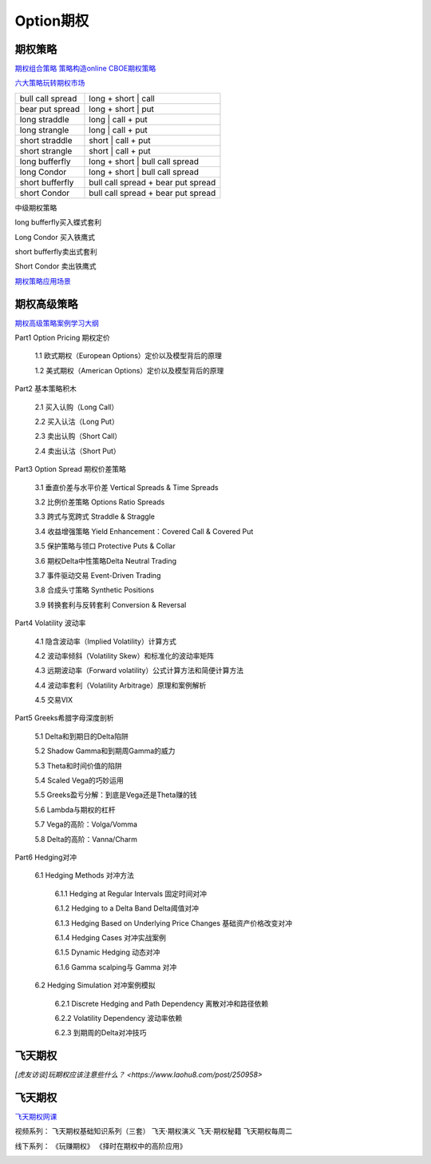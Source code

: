 ========================================
Option期权
========================================


期权策略
-----------------

`期权组合策略 <http://www.360doc.com/content/15/0209/03/21371159_447358106.shtml>`_
`策略构造online <http://optioncreator.com/>`_
`CBOE期权策略 <https://www.cboe.com/strategies>`_

`六大策略玩转期权市场 <http://finance.sina.com.cn/option/knowledge/2019-04-24/doc-ihvhiewr7906850.shtml>`_



.. image:: pic/200323_optionStrategy.jpg

=================   ==================================
bull call spread    long + short | call
bear put spread     long + short | put

long straddle       long  | call + put
long strangle       long  | call + put
short straddle      short | call + put
short strangle      short | call + put

long  bufferfly     long + short | bull call spread
long  Condor        long + short | bull call spread

short bufferfly     bull call spread + bear put spread
short Condor        bull call spread + bear put spread
=================   ==================================

中级期权策略

.. image:: pic/200323_optionStrategy2.jpg

.. image:: pic/200323_optionStrategy3.jpg

long  bufferfly买入蝶式套利

.. image:: https://xqimg.imedao.com/15db6ea1c96ecac3fdc37801.jpg!custom660.jpg


Long Condor 买入铁鹰式

.. image:: https://xqimg.imedao.com/15db6ea1c9fecad3fd153519.jpg!custom660.jpg


short bufferfly卖出式套利

.. image:: https://xqimg.imedao.com/15db6ea1ce1ef0c3fe6dec70.jpg!custom660.jpg


Short Condor 卖出铁鹰式

.. image:: https://xqimg.imedao.com/15db6ea1c82ecab3fc9e48bf.jpg!custom660.jpg




`期权策略应用场景 <https://xueqiu.com/5334398458/90110262>`_

.. image:: https://xqimg.imedao.com/15db6ea1aecebb03fe5679ff.jpg!custom660.jpg
.. image:: https://xqimg.imedao.com/15db6ea1ae3ed073fd3fbc3d.jpg!custom660.jpg


期权高级策略
----------------------------

`期权高级策略案例学习大纲 <https://mp.weixin.qq.com/s/lB1Sf6xfipZY1F3JGFdaAw>`_


Part1  Option Pricing 期权定价

    1.1 欧式期权（European Options）定价以及模型背后的原理

    1.2 美式期权（American Options）定价以及模型背后的原理



Part2  基本策略积木

    2.1 买入认购（Long Call）

    2.2 买入认沽（Long Put）

    2.3 卖出认购（Short Call）

    2.4 卖出认沽（Short Put）



Part3  Option Spread 期权价差策略

    3.1  垂直价差与水平价差 Vertical Spreads & Time Spreads

    3.2  比例价差策略 Options Ratio Spreads

    3.3  跨式与宽跨式 Straddle & Straggle

    3.4  收益增强策略 Yield Enhancement：Covered Call & Covered Put

    3.5  保护策略与领口 Protective Puts & Collar

    3.6  期权Delta中性策略Delta Neutral Trading

    3.7  事件驱动交易 Event-Driven Trading

    3.8  合成头寸策略  Synthetic Positions

    3.9  转换套利与反转套利  Conversion & Reversal



Part4  Volatility 波动率

    4.1  隐含波动率（Implied Volatility）计算方式

    4.2  波动率倾斜（Volatility Skew）和标准化的波动率矩阵

    4.3  远期波动率（Forward volatility）公式计算方法和简便计算方法

    4.4  波动率套利（Volatility Arbitrage）原理和案例解析

    4.5  交易VIX



Part5  Greeks希腊字母深度剖析

    5.1  Delta和到期日的Delta陷阱

    5.2  Shadow Gamma和到期周Gamma的威力

    5.3  Theta和时间价值的陷阱

    5.4  Scaled Vega的巧妙运用

    5.5  Greeks盈亏分解：到底是Vega还是Theta赚的钱

    5.6  Lambda与期权的杠杆

    5.7  Vega的高阶：Volga/Vomma

    5.8  Delta的高阶：Vanna/Charm



Part6  Hedging对冲

    6.1   Hedging Methods 对冲方法

        6.1.1 Hedging at Regular Intervals 固定时间对冲

        6.1.2 Hedging to a Delta Band Delta阈值对冲

        6.1.3 Hedging Based on Underlying Price Changes 基础资产价格改变对冲

        6.1.4 Hedging Cases 对冲实战案例

        6.1.5 Dynamic Hedging 动态对冲

        6.1.6 Gamma scalping与 Gamma 对冲

    6.2  Hedging Simulation 对冲案例模拟

        6.2.1  Discrete Hedging and Path Dependency 离散对冲和路径依赖

        6.2.2  Volatility Dependency 波动率依赖

        6.2.3  到期周的Delta对冲技巧


飞天期权
-----------------

`[虎友访谈]玩期权应该注意些什么？ <https://www.laohu8.com/post/250958>`


飞天期权
-----------------

`飞天期权网课 <https://appEU0AcIPx2046.h5.xiaoeknow.com>`_

视频系列：
飞天期权基础知识系列（三套）
飞天·期权演义
飞天·期权秘籍
飞天期权每周二

线下系列：
《玩赚期权》
《择时在期权中的高阶应用》

.. image:: pic/200324_飞天期权课程表.jpg
